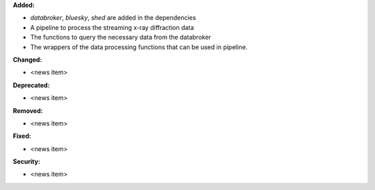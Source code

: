 **Added:**

* `databroker`, `bluesky`, `shed` are added in the dependencies

* A pipeline to process the streaming x-ray diffraction data

* The functions to query the necessary data from the databroker

* The wrappers of the data processing functions that can be used in pipeline.

**Changed:**

* <news item>

**Deprecated:**

* <news item>

**Removed:**

* <news item>

**Fixed:**

* <news item>

**Security:**

* <news item>
